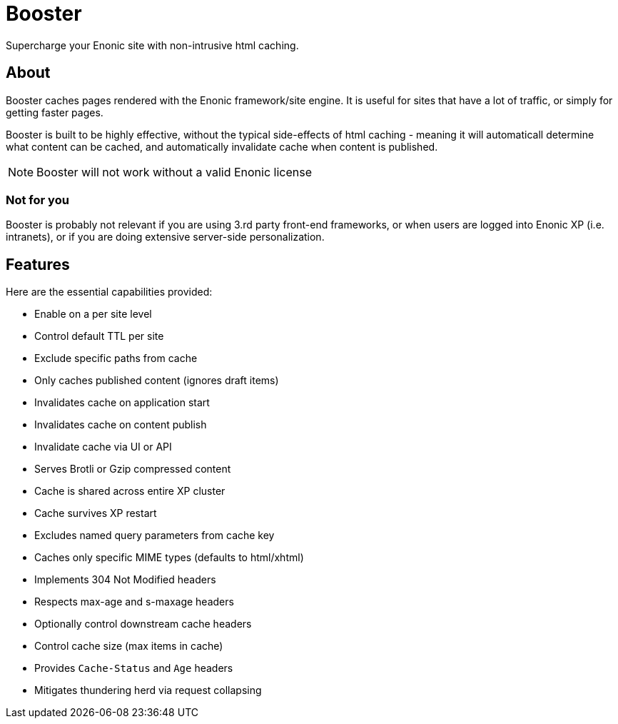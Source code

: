= Booster

Supercharge your Enonic site with non-intrusive html caching. 

== About

Booster caches pages rendered with the Enonic framework/site engine. It is useful for sites that have a lot of traffic, or simply for getting faster pages.

Booster is built to be highly effective, without the typical side-effects of html caching - meaning it will automaticall determine what content can be cached, and automatically invalidate cache when content is published.

NOTE: Booster will not work without a valid Enonic license

=== Not for you

Booster is probably not relevant if you are using 3.rd party front-end frameworks, or when users are logged into Enonic XP (i.e. intranets), or if you are doing extensive server-side personalization.


== Features

Here are the essential capabilities provided:

- Enable on a per site level
- Control default TTL per site
- Exclude specific paths from cache
- Only caches published content (ignores draft items)
- Invalidates cache on application start
- Invalidates cache on content publish
- Invalidate cache via UI or API
- Serves Brotli or Gzip compressed content
- Cache is shared across entire XP cluster
- Cache survives XP restart
- Excludes named query parameters from cache key
- Caches only specific MIME types (defaults to html/xhtml)
- Implements 304 Not Modified headers
- Respects max-age and s-maxage headers
- Optionally control downstream cache headers
- Control cache size (max items in cache)
- Provides `Cache-Status` and `Age` headers
- Mitigates thundering herd via request collapsing
